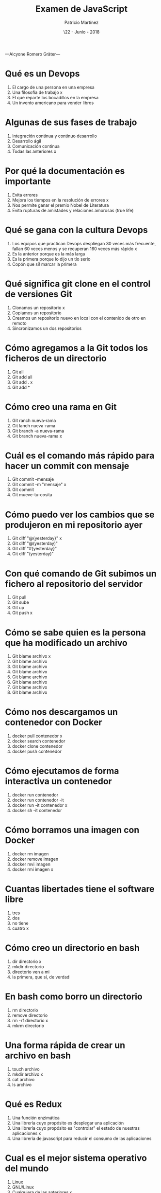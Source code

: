 —Alcyone Romero Gräter—

#+TITLE: Examen de JavaScript
#+AUTHOR: Patricio Martínez
#+DATE: \22 - Junio - 2018
#+EMAIL: maxxcan@gmail.com
#+OPTIONS: toc:nil 
#+LATEX_HEADER:\usepackage[spanish]{babel}
#+LaTeX_CLASS_OPTIONS: [addpoints, 12]{exam}

* Qué es un Devops

:PROPERTIES:
:points:   
:END:

1) El cargo de una persona en una empresa
2) Una filosofía de trabajo  x
3) El que reparte los bocadillos en la empresa
4) Un invento americano para vender libros 

* Algunas de sus fases de trabajo 
:PROPERTIES:
:points:   
:END:

1) Integración continua y continuo desarrollo
2) Desarrollo ágil 
3) Comunicación continua 
4) Todas las anteriores x

* Por qué la documentación es importante

:PROPERTIES:
:points:   
:END:

1) Evita errores
2) Mejora los tiempos en la resolución de errores x
3) Nos permite ganar el premio Nobel de Literatura
4) Evita rupturas de amistades y relaciones amorosas (true life)

* Qué se gana con la cultura Devops 

:PROPERTIES:
:points:   
:END:

1) Los equipos que practican Devops despliegan 30 veces más frecuente, fallan 60 veces menos y se recuperan 160 veces más rápido x
2) Es la anterior porque es la más larga
3) Es la primera porque lo dijo un tío serio
4) Copón que sí! marcar la primera 

* Qué significa git clone en el control de versiones Git

:PROPERTIES:
:points:   
:END:

1) Clonamos un repositorio x
2) Copiamos un repositorio
3) Creamos un repositorio nuevo en local con el contenido de otro en remoto
4) Sincronizamos un dos repositorios

* Cómo agregamos a la Git todos los ficheros de un directorio

:PROPERTIES:
:points:   
:END:

1) Git all 
2) Git add all 
3) Git add . x
4) Git add *

* Cómo creo una rama en Git 

:PROPERTIES:
:points:   
:END:

1) Git ranch nueva-rama
2) Git lanch nueva-rama 
3) Git branch -a nueva-rama
4) Git branch nueva-rama x

* Cuál es el comando más rápido para hacer un commit con mensaje

:PROPERTIES:
:points:   
:END:

1) Git commit -mensaje 
2) Git commit -m "mensaje" x
3) Git commit 
4) Git mueve-tu-cosita 

* Cómo puedo ver los cambios que se produjeron en mi repositorio ayer

:PROPERTIES:
:points:   
:END:


1) Git diff "@{yesterday}" x
2) Git diff "@(yesterday)"
3) Git diff "#{yesterday}"
4) Git diff "(yesterday)"

* Con qué comando de Git subimos un fichero al repositorio del servidor

:PROPERTIES:
:points:   
:END:

1) Git pull
2) Git sube
3) Git up
4) Git push x

* Cómo se sabe quien es la persona que ha modificado un archivo

:PROPERTIES:
:points:   
:END:


1) Git blame archivo x
2) Git blame archivo
3) Git blame archivo
4) Git blame archivo
5) Git blame archivo
6) Git blame archivo
7) Git blame archivo
8) Git blame archivo

* Cómo nos descargamos un contenedor con Docker 

:PROPERTIES:
:points:   
:END:

1) docker pull contenedor x
2) docker search contenedor 
3) docker clone contenedor 
4) docker push contenedor 

* Cómo ejecutamos de forma interactiva un contenedor 

:PROPERTIES:
:points:   
:END:

1) docker run contenedor 
2) docker run contenedor -it
3) docker run -it contenedor x
4) docker sh -it contenedor 

* Cómo borramos una imagen con Docker

:PROPERTIES:
:points:   
:END:

1) docker rm imagen
2) docker remove imagen
3) docker mvi imagen 
4) docker rmi imagen x

* Cuantas libertades tiene el software libre

:PROPERTIES:
:points:   
:END:

1) tres
2) dos 
3) no tiene 
4) cuatro x

* Cómo creo un directorio en bash

:PROPERTIES:
:points:   
:END:

1) dir directorio x
2) mkdir directorio 
3) directorio ven a mi 
4) la primera, que sí, de verdad 

* En bash como borro un directorio

:PROPERTIES:
:points:   
:END:

1) rm directorio 
2) remove directorio
3) rm -rf directorio x
4) mkrm directorio 

* Una forma rápida de crear un archivo en bash

:PROPERTIES:
:points:   
:END:

1) touch archivo
2) mkdir archivo x
3) cat archivo 
4) ls archivo 

* Qué es Redux 

:PROPERTIES:
:points:   
:END:

1) Una función enzimática
2) Una librería cuyo propósito es desplegar una aplicación 
3) Una librería cuyo propósito es "controlar" el estado de nuestras aplicaciones x
4) Una librería de javascript para reducir el consumo de las aplicaciones 

* Cual es el mejor sistema operativo del mundo 

:PROPERTIES:
:points:   
:END:

1) Linux
2) GNU/Linux
3) Cualquiera de las anteriores x

* Resultados 

#+BEGIN_SRC emacs-lisp 
(setq total-points 0)    ; counter for the total points

;; now loop over headlines
(org-element-map 
    (org-element-parse-buffer 'headline) 'headline 
  ;; function to print headline title and points
  (lambda (headline) 
    (let ((points (org-element-property :POINTS headline))
          (title  (org-element-property :title headline)))
      (if points (progn
                   (setq total-points (+ total-points (string-to-number points)))
                   (princ (format "title=%s\nPOINTS=%s\n\n" title points)))))))

(princ (format "Puntos totales = %s" total-points))
#+END_SRC
